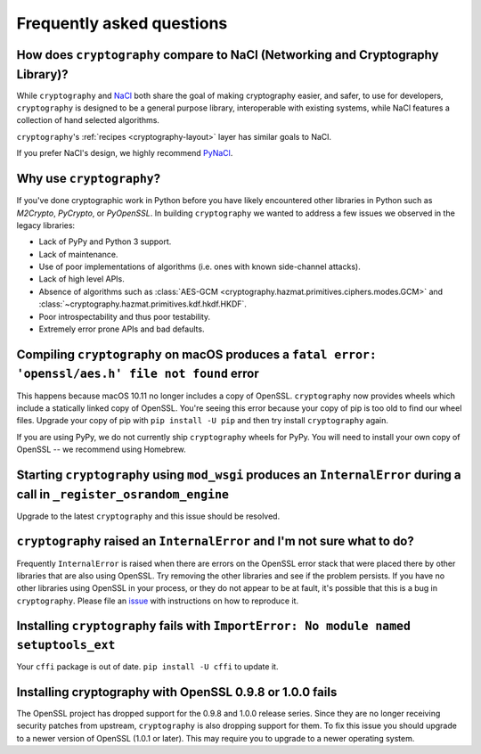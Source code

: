 Frequently asked questions
==========================

How does ``cryptography`` compare to NaCl (Networking and Cryptography Library)?
--------------------------------------------------------------------------------

While ``cryptography`` and `NaCl`_ both share the goal of making cryptography
easier, and safer, to use for developers, ``cryptography`` is designed to be a
general purpose library, interoperable with existing systems, while NaCl
features a collection of hand selected algorithms.

``cryptography``'s :ref:`recipes <cryptography-layout>` layer has similar goals
to NaCl.

If you prefer NaCl's design, we highly recommend `PyNaCl`_.

Why use ``cryptography``?
-------------------------

If you've done cryptographic work in Python before you have likely encountered
other libraries in Python such as *M2Crypto*, *PyCrypto*, or *PyOpenSSL*. In
building ``cryptography`` we wanted to address a few issues we observed in the
legacy libraries:

* Lack of PyPy and Python 3 support.
* Lack of maintenance.
* Use of poor implementations of algorithms (i.e. ones with known side-channel
  attacks).
* Lack of high level APIs.
* Absence of algorithms such as
  :class:`AES-GCM <cryptography.hazmat.primitives.ciphers.modes.GCM>` and
  :class:`~cryptography.hazmat.primitives.kdf.hkdf.HKDF`.
* Poor introspectability and thus poor testability.
* Extremely error prone APIs and bad defaults.

Compiling ``cryptography`` on macOS produces a ``fatal error: 'openssl/aes.h' file not found`` error
----------------------------------------------------------------------------------------------------

This happens because macOS 10.11 no longer includes a copy of OpenSSL.
``cryptography`` now provides wheels which include a statically linked copy of
OpenSSL. You're seeing this error because your copy of pip is too old to find
our wheel files. Upgrade your copy of pip with ``pip install -U pip`` and then
try install ``cryptography`` again.

If you are using PyPy, we do not currently ship ``cryptography`` wheels for
PyPy. You will need to install your own copy of OpenSSL -- we recommend using
Homebrew.

Starting ``cryptography`` using ``mod_wsgi`` produces an ``InternalError`` during a call in ``_register_osrandom_engine``
-------------------------------------------------------------------------------------------------------------------------

Upgrade to the latest ``cryptography`` and this issue should be resolved.

``cryptography`` raised an ``InternalError`` and I'm not sure what to do?
-------------------------------------------------------------------------

Frequently ``InternalError`` is raised when there are errors on the OpenSSL
error stack that were placed there by other libraries that are also using
OpenSSL. Try removing the other libraries and see if the problem persists.
If you have no other libraries using OpenSSL in your process, or they do not
appear to be at fault, it's possible that this is a bug in ``cryptography``.
Please file an `issue`_ with instructions on how to reproduce it.

Installing ``cryptography`` fails with ``ImportError: No module named setuptools_ext``
--------------------------------------------------------------------------------------

Your ``cffi`` package is out of date. ``pip install -U cffi`` to update it.

Installing cryptography with OpenSSL 0.9.8 or 1.0.0 fails
---------------------------------------------------------

The OpenSSL project has dropped support for the 0.9.8 and 1.0.0 release series.
Since they are no longer receiving security patches from upstream,
``cryptography`` is also dropping support for them. To fix this issue you
should upgrade to a newer version of OpenSSL (1.0.1 or later). This may require
you to upgrade to a newer operating system.

.. _`NaCl`: https://nacl.cr.yp.to/
.. _`PyNaCl`: https://pynacl.readthedocs.io
.. _`WSGIApplicationGroup`: https://modwsgi.readthedocs.io/en/develop/configuration-directives/WSGIApplicationGroup.html
.. _`issue`: https://github.com/pyca/cryptography/issues
